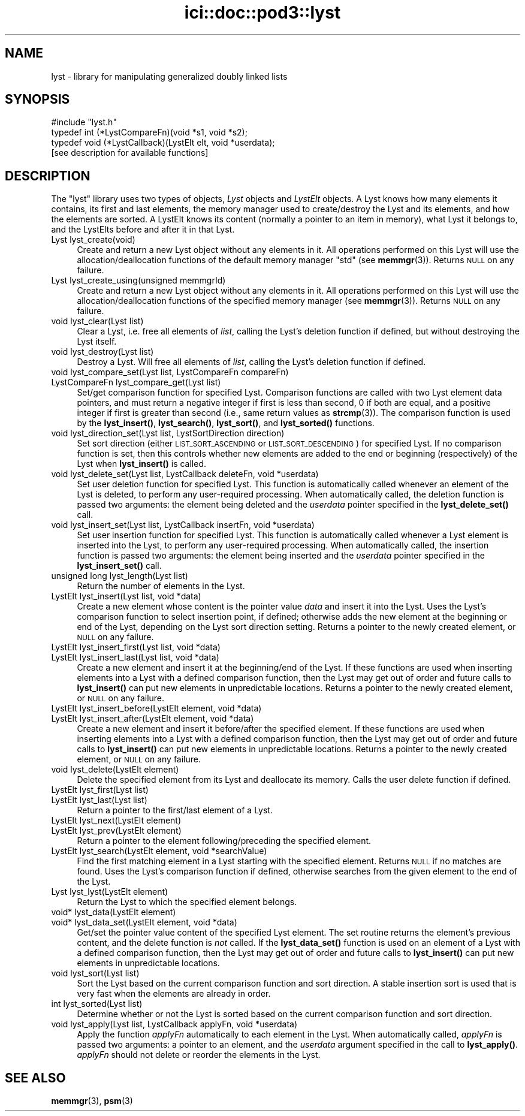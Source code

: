 .\" Automatically generated by Pod::Man 4.14 (Pod::Simple 3.40)
.\"
.\" Standard preamble:
.\" ========================================================================
.de Sp \" Vertical space (when we can't use .PP)
.if t .sp .5v
.if n .sp
..
.de Vb \" Begin verbatim text
.ft CW
.nf
.ne \\$1
..
.de Ve \" End verbatim text
.ft R
.fi
..
.\" Set up some character translations and predefined strings.  \*(-- will
.\" give an unbreakable dash, \*(PI will give pi, \*(L" will give a left
.\" double quote, and \*(R" will give a right double quote.  \*(C+ will
.\" give a nicer C++.  Capital omega is used to do unbreakable dashes and
.\" therefore won't be available.  \*(C` and \*(C' expand to `' in nroff,
.\" nothing in troff, for use with C<>.
.tr \(*W-
.ds C+ C\v'-.1v'\h'-1p'\s-2+\h'-1p'+\s0\v'.1v'\h'-1p'
.ie n \{\
.    ds -- \(*W-
.    ds PI pi
.    if (\n(.H=4u)&(1m=24u) .ds -- \(*W\h'-12u'\(*W\h'-12u'-\" diablo 10 pitch
.    if (\n(.H=4u)&(1m=20u) .ds -- \(*W\h'-12u'\(*W\h'-8u'-\"  diablo 12 pitch
.    ds L" ""
.    ds R" ""
.    ds C` ""
.    ds C' ""
'br\}
.el\{\
.    ds -- \|\(em\|
.    ds PI \(*p
.    ds L" ``
.    ds R" ''
.    ds C`
.    ds C'
'br\}
.\"
.\" Escape single quotes in literal strings from groff's Unicode transform.
.ie \n(.g .ds Aq \(aq
.el       .ds Aq '
.\"
.\" If the F register is >0, we'll generate index entries on stderr for
.\" titles (.TH), headers (.SH), subsections (.SS), items (.Ip), and index
.\" entries marked with X<> in POD.  Of course, you'll have to process the
.\" output yourself in some meaningful fashion.
.\"
.\" Avoid warning from groff about undefined register 'F'.
.de IX
..
.nr rF 0
.if \n(.g .if rF .nr rF 1
.if (\n(rF:(\n(.g==0)) \{\
.    if \nF \{\
.        de IX
.        tm Index:\\$1\t\\n%\t"\\$2"
..
.        if !\nF==2 \{\
.            nr % 0
.            nr F 2
.        \}
.    \}
.\}
.rr rF
.\"
.\" Accent mark definitions (@(#)ms.acc 1.5 88/02/08 SMI; from UCB 4.2).
.\" Fear.  Run.  Save yourself.  No user-serviceable parts.
.    \" fudge factors for nroff and troff
.if n \{\
.    ds #H 0
.    ds #V .8m
.    ds #F .3m
.    ds #[ \f1
.    ds #] \fP
.\}
.if t \{\
.    ds #H ((1u-(\\\\n(.fu%2u))*.13m)
.    ds #V .6m
.    ds #F 0
.    ds #[ \&
.    ds #] \&
.\}
.    \" simple accents for nroff and troff
.if n \{\
.    ds ' \&
.    ds ` \&
.    ds ^ \&
.    ds , \&
.    ds ~ ~
.    ds /
.\}
.if t \{\
.    ds ' \\k:\h'-(\\n(.wu*8/10-\*(#H)'\'\h"|\\n:u"
.    ds ` \\k:\h'-(\\n(.wu*8/10-\*(#H)'\`\h'|\\n:u'
.    ds ^ \\k:\h'-(\\n(.wu*10/11-\*(#H)'^\h'|\\n:u'
.    ds , \\k:\h'-(\\n(.wu*8/10)',\h'|\\n:u'
.    ds ~ \\k:\h'-(\\n(.wu-\*(#H-.1m)'~\h'|\\n:u'
.    ds / \\k:\h'-(\\n(.wu*8/10-\*(#H)'\z\(sl\h'|\\n:u'
.\}
.    \" troff and (daisy-wheel) nroff accents
.ds : \\k:\h'-(\\n(.wu*8/10-\*(#H+.1m+\*(#F)'\v'-\*(#V'\z.\h'.2m+\*(#F'.\h'|\\n:u'\v'\*(#V'
.ds 8 \h'\*(#H'\(*b\h'-\*(#H'
.ds o \\k:\h'-(\\n(.wu+\w'\(de'u-\*(#H)/2u'\v'-.3n'\*(#[\z\(de\v'.3n'\h'|\\n:u'\*(#]
.ds d- \h'\*(#H'\(pd\h'-\w'~'u'\v'-.25m'\f2\(hy\fP\v'.25m'\h'-\*(#H'
.ds D- D\\k:\h'-\w'D'u'\v'-.11m'\z\(hy\v'.11m'\h'|\\n:u'
.ds th \*(#[\v'.3m'\s+1I\s-1\v'-.3m'\h'-(\w'I'u*2/3)'\s-1o\s+1\*(#]
.ds Th \*(#[\s+2I\s-2\h'-\w'I'u*3/5'\v'-.3m'o\v'.3m'\*(#]
.ds ae a\h'-(\w'a'u*4/10)'e
.ds Ae A\h'-(\w'A'u*4/10)'E
.    \" corrections for vroff
.if v .ds ~ \\k:\h'-(\\n(.wu*9/10-\*(#H)'\s-2\u~\d\s+2\h'|\\n:u'
.if v .ds ^ \\k:\h'-(\\n(.wu*10/11-\*(#H)'\v'-.4m'^\v'.4m'\h'|\\n:u'
.    \" for low resolution devices (crt and lpr)
.if \n(.H>23 .if \n(.V>19 \
\{\
.    ds : e
.    ds 8 ss
.    ds o a
.    ds d- d\h'-1'\(ga
.    ds D- D\h'-1'\(hy
.    ds th \o'bp'
.    ds Th \o'LP'
.    ds ae ae
.    ds Ae AE
.\}
.rm #[ #] #H #V #F C
.\" ========================================================================
.\"
.IX Title "ici::doc::pod3::lyst 3"
.TH ici::doc::pod3::lyst 3 "2021-05-31" "perl v5.32.1" "ICI library functions"
.\" For nroff, turn off justification.  Always turn off hyphenation; it makes
.\" way too many mistakes in technical documents.
.if n .ad l
.nh
.SH "NAME"
lyst \- library for manipulating generalized doubly linked lists
.SH "SYNOPSIS"
.IX Header "SYNOPSIS"
.Vb 1
\&    #include "lyst.h"
\&
\&    typedef int  (*LystCompareFn)(void *s1, void *s2);
\&    typedef void (*LystCallback)(LystElt elt, void *userdata);
\&
\&    [see description for available functions]
.Ve
.SH "DESCRIPTION"
.IX Header "DESCRIPTION"
The \*(L"lyst\*(R" library uses two types of objects, \fILyst\fR objects
and \fILystElt\fR objects.  A Lyst knows how many elements it contains, 
its first and last elements, the memory manager used
to create/destroy the Lyst and its elements, and how the elements are
sorted.  A LystElt knows its content (normally a pointer to an item
in memory), what Lyst it belongs to, and the LystElts before and after
it in that Lyst.
.IP "Lyst lyst_create(void)" 4
.IX Item "Lyst lyst_create(void)"
Create and return a new Lyst object without any elements in it.
All operations performed on this Lyst will use the
allocation/deallocation functions of the default memory
manager \*(L"std\*(R" (see \fBmemmgr\fR\|(3)).  Returns \s-1NULL\s0 on any failure.
.IP "Lyst lyst_create_using(unsigned memmgrId)" 4
.IX Item "Lyst lyst_create_using(unsigned memmgrId)"
Create and return a new Lyst object without any elements in it.
All operations performed on this Lyst will use the
allocation/deallocation functions of the specified
memory manager (see \fBmemmgr\fR\|(3)).  Returns \s-1NULL\s0 on any failure.
.IP "void lyst_clear(Lyst list)" 4
.IX Item "void lyst_clear(Lyst list)"
Clear a Lyst, i.e. free all elements of \fIlist\fR, calling the Lyst's
deletion function if defined, but without destroying the Lyst itself.
.IP "void lyst_destroy(Lyst list)" 4
.IX Item "void lyst_destroy(Lyst list)"
Destroy a Lyst.  Will free all elements of \fIlist\fR, calling the Lyst's
deletion function if defined.
.IP "void lyst_compare_set(Lyst list, LystCompareFn compareFn)" 4
.IX Item "void lyst_compare_set(Lyst list, LystCompareFn compareFn)"
.PD 0
.IP "LystCompareFn lyst_compare_get(Lyst list)" 4
.IX Item "LystCompareFn lyst_compare_get(Lyst list)"
.PD
Set/get comparison function for specified Lyst.  Comparison 
functions are called with two Lyst element data
pointers, and must return a negative integer if first
is less than second, 0 if both are equal, and a positive integer
if first is greater than second (i.e., same return values as \fBstrcmp\fR\|(3)).
The comparison function is used by the
\&\fBlyst_insert()\fR, \fBlyst_search()\fR, \fBlyst_sort()\fR, and \fBlyst_sorted()\fR
functions.
.IP "void lyst_direction_set(Lyst list, LystSortDirection direction)" 4
.IX Item "void lyst_direction_set(Lyst list, LystSortDirection direction)"
Set sort direction (either \s-1LIST_SORT_ASCENDING\s0 or
\&\s-1LIST_SORT_DESCENDING\s0) for specified Lyst.  If no comparison
function is set, then this controls whether
new elements are added to the end or beginning (respectively) 
of the Lyst when \fBlyst_insert()\fR is called.
.IP "void lyst_delete_set(Lyst list, LystCallback deleteFn, void *userdata)" 4
.IX Item "void lyst_delete_set(Lyst list, LystCallback deleteFn, void *userdata)"
Set user deletion function for specified Lyst.  This
function is automatically called whenever an element of the Lyst is deleted,
to perform any user-required processing.  When automatically called,
the deletion function is passed two arguments: the element being deleted
and the \fIuserdata\fR pointer specified in the \fBlyst_delete_set()\fR call.
.IP "void lyst_insert_set(Lyst list, LystCallback insertFn, void *userdata)" 4
.IX Item "void lyst_insert_set(Lyst list, LystCallback insertFn, void *userdata)"
Set user insertion function for specified Lyst.  This
function is automatically called whenever a Lyst element is
inserted into the Lyst, to perform any user-required processing.
When automatically called, the insertion function is passed two arguments:
the element being inserted and the \fIuserdata\fR pointer specified in
the \fBlyst_insert_set()\fR call.
.IP "unsigned long lyst_length(Lyst list)" 4
.IX Item "unsigned long lyst_length(Lyst list)"
Return the number of elements in the Lyst.
.IP "LystElt lyst_insert(Lyst list, void *data)" 4
.IX Item "LystElt lyst_insert(Lyst list, void *data)"
Create a new element whose content is the pointer value \fIdata\fR
and insert it into the Lyst.  Uses the Lyst's comparison
function to select insertion point, if defined; otherwise
adds the new element at the beginning or end of the Lyst,
depending on the Lyst sort direction setting.  Returns a
pointer to the newly created element, or \s-1NULL\s0 on any failure.
.IP "LystElt lyst_insert_first(Lyst list, void *data)" 4
.IX Item "LystElt lyst_insert_first(Lyst list, void *data)"
.PD 0
.IP "LystElt lyst_insert_last(Lyst list, void *data)" 4
.IX Item "LystElt lyst_insert_last(Lyst list, void *data)"
.PD
Create a new element and insert it at the beginning/end
of the Lyst.  If these functions are used when inserting elements
into a Lyst with a defined comparison function, then the Lyst may
get out of order and future calls to \fBlyst_insert()\fR can put new elements 
in unpredictable locations.  Returns a pointer to
the newly created element, or \s-1NULL\s0 on any failure.
.IP "LystElt lyst_insert_before(LystElt element, void *data)" 4
.IX Item "LystElt lyst_insert_before(LystElt element, void *data)"
.PD 0
.IP "LystElt lyst_insert_after(LystElt element, void *data)" 4
.IX Item "LystElt lyst_insert_after(LystElt element, void *data)"
.PD
Create a new element and insert it before/after the
specified element.  If these functions are used when inserting
elements into a Lyst with a defined comparison function,
then the Lyst may get out
of order and future calls to \fBlyst_insert()\fR can put new
elements in unpredictable locations.  Returns a pointer
to the newly created element, or \s-1NULL\s0 on any failure.
.IP "void lyst_delete(LystElt element)" 4
.IX Item "void lyst_delete(LystElt element)"
Delete the specified element from its Lyst and deallocate its memory.  
Calls the user delete function if defined.
.IP "LystElt lyst_first(Lyst list)" 4
.IX Item "LystElt lyst_first(Lyst list)"
.PD 0
.IP "LystElt lyst_last(Lyst list)" 4
.IX Item "LystElt lyst_last(Lyst list)"
.PD
Return a pointer to the first/last element of a Lyst.
.IP "LystElt lyst_next(LystElt element)" 4
.IX Item "LystElt lyst_next(LystElt element)"
.PD 0
.IP "LystElt lyst_prev(LystElt element)" 4
.IX Item "LystElt lyst_prev(LystElt element)"
.PD
Return a pointer to the element following/preceding the specified element.
.IP "LystElt lyst_search(LystElt element, void *searchValue)" 4
.IX Item "LystElt lyst_search(LystElt element, void *searchValue)"
Find the first matching element in a Lyst starting with
the specified element.  Returns \s-1NULL\s0 if no matches are
found.  Uses the Lyst's comparison function if defined,
otherwise searches from the given element to the end of the Lyst.
.IP "Lyst lyst_lyst(LystElt element)" 4
.IX Item "Lyst lyst_lyst(LystElt element)"
Return the Lyst to which the specified element belongs.
.IP "void* lyst_data(LystElt element)" 4
.IX Item "void* lyst_data(LystElt element)"
.PD 0
.IP "void* lyst_data_set(LystElt element, void *data)" 4
.IX Item "void* lyst_data_set(LystElt element, void *data)"
.PD
Get/set the pointer value content of the specified Lyst element.  The
set routine returns the element's previous content, and the
delete function is \fInot\fR called.  If the \fBlyst_data_set()\fR
function is used on an element of a Lyst with a defined comparison
function, then the Lyst may get out of order and future calls to
\&\fBlyst_insert()\fR can put new elements in unpredictable locations.
.IP "void lyst_sort(Lyst list)" 4
.IX Item "void lyst_sort(Lyst list)"
Sort the Lyst based on the current comparison function
and sort direction.  A stable insertion sort is used
that is very fast when the elements are already in order.
.IP "int lyst_sorted(Lyst list)" 4
.IX Item "int lyst_sorted(Lyst list)"
Determine whether or not the Lyst is sorted based on
the current comparison function and sort direction.
.IP "void lyst_apply(Lyst list, LystCallback applyFn, void *userdata)" 4
.IX Item "void lyst_apply(Lyst list, LystCallback applyFn, void *userdata)"
Apply the function \fIapplyFn\fR automatically to each element
in the Lyst.  When automatically called, \fIapplyFn\fR is passed
two arguments: a pointer to an element, and the \fIuserdata\fR
argument specified in the call to \fBlyst_apply()\fR.  \fIapplyFn\fR
should not delete or reorder the elements in the Lyst.
.SH "SEE ALSO"
.IX Header "SEE ALSO"
\&\fBmemmgr\fR\|(3), \fBpsm\fR\|(3)
